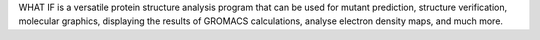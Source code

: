 .. title: WHAT IF
.. slug: what-if
.. date: 2013-03-04
.. tags: Molecular Dynamics, 3D Viewer, Crystallography
.. link: http://www.cmbi.kun.nl/whatif/
.. category: Commercial
.. type: text commercial
.. comments: Just for proteins?

WHAT IF is a versatile protein structure analysis program that can be used for mutant prediction, structure verification, molecular graphics, displaying the results of GROMACS calculations, analyse electron density maps, and much more.

